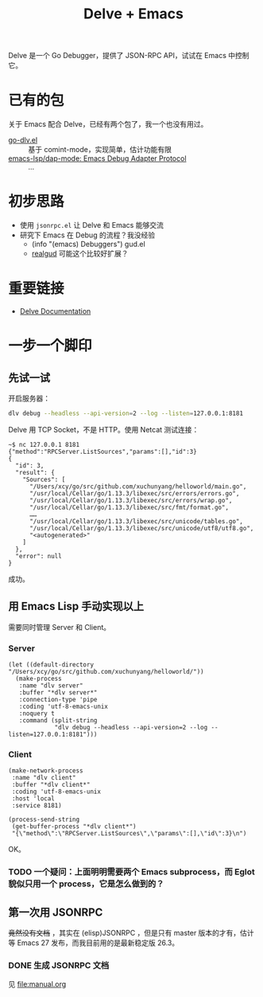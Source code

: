 #+TITLE: Delve + Emacs

Delve 是一个 Go Debugger，提供了 JSON-RPC API，试试在 Emacs 中控制它。

* 已有的包

关于 Emacs 配合 Delve，已经有两个包了，我一个也没有用过。

- [[https://github.com/benma/go-dlv.el/][go-dlv.el]] :: 基于 comint-mode，实现简单，估计功能有限
- [[https://github.com/emacs-lsp/dap-mode#go-1][emacs-lsp/dap-mode: Emacs Debug Adapter Protocol]] :: …

* 初步思路

- 使用 =jsonrpc.el= 让 Delve 和 Emacs 能够交流
- 研究下 Emacs 在 Debug 的流程？我没经验
  + (info "(emacs) Debuggers") gud.el
  + [[https://github.com/realgud/realgud][realgud]] 可能这个比较好扩展？

* 重要链接

- [[https://github.com/go-delve/delve/tree/master/Documentation][Delve Documentation]]

* 一步一个脚印

** 先试一试

开启服务器：

#+BEGIN_SRC sh :dir ~/go/src/github.com/xuchunyang/playground/
dlv debug --headless --api-version=2 --log --listen=127.0.0.1:8181
#+END_SRC

Delve 用 TCP Socket，不是 HTTP。使用 Netcat 测试连接：

#+BEGIN_EXAMPLE
~$ nc 127.0.0.1 8181
{"method":"RPCServer.ListSources","params":[],"id":3}
{
  "id": 3,
  "result": {
    "Sources": [
      "/Users/xcy/go/src/github.com/xuchunyang/helloworld/main.go",
      "/usr/local/Cellar/go/1.13.3/libexec/src/errors/errors.go",
      "/usr/local/Cellar/go/1.13.3/libexec/src/errors/wrap.go",
      "/usr/local/Cellar/go/1.13.3/libexec/src/fmt/format.go",
      ……
      "/usr/local/Cellar/go/1.13.3/libexec/src/unicode/tables.go",
      "/usr/local/Cellar/go/1.13.3/libexec/src/unicode/utf8/utf8.go",
      "<autogenerated>"
    ]
  },
  "error": null
}
#+END_EXAMPLE

成功。

** 用 Emacs Lisp 手动实现以上

需要同时管理 Server 和 Client。

*** Server

#+BEGIN_SRC elisp
(let ((default-directory "/Users/xcy/go/src/github.com/xuchunyang/helloworld/"))
  (make-process
   :name "dlv server"
   :buffer "*dlv server*"
   :connection-type 'pipe
   :coding 'utf-8-emacs-unix
   :noquery t
   :command (split-string
             "dlv debug --headless --api-version=2 --log --listen=127.0.0.1:8181")))
#+END_SRC

*** Client

#+BEGIN_SRC elisp
(make-network-process
 :name "dlv client"
 :buffer "*dlv client*"
 :coding 'utf-8-emacs-unix
 :host 'local
 :service 8181)

(process-send-string
 (get-buffer-process "*dlv client*")
 "{\"method\":\"RPCServer.ListSources\",\"params\":[],\"id\":3}\n")
#+END_SRC

OK。

*** TODO 一个疑问：上面明明需要两个 Emacs subprocess，而 Eglot 貌似只用一个 process，它是怎么做到的？

** 第一次用 JSONRPC

+竟然没有文档+ ，其实在 (elisp)JSONRPC ，但是只有 master 版本的才有，估计等 Emacs 27 发布，而我目前用的是最新稳定版 26.3。

*** DONE 生成 JSONRPC 文档

见 [[file:manual.org]]
